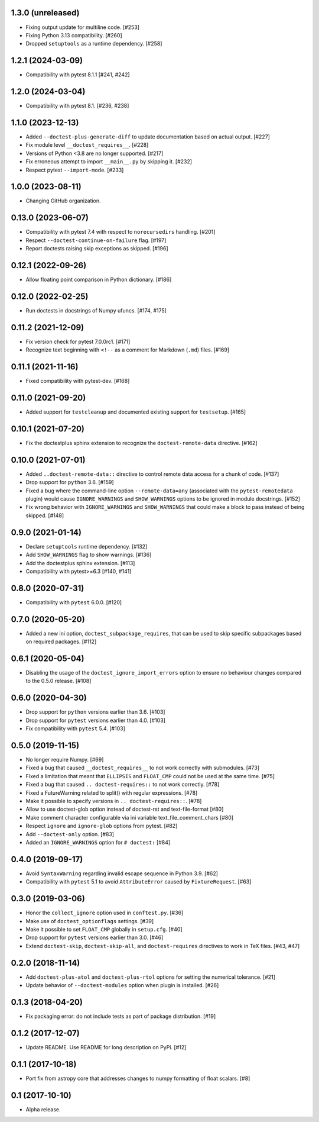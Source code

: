 1.3.0 (unreleased)
==================

- Fixing output update for multiline code. [#253]
- Fixing Python 3.13 compatibility. [#260]
- Dropped ``setuptools`` as a runtime dependency. [#258]

1.2.1 (2024-03-09)
==================

- Compatibility with pytest 8.1.1 [#241, #242]

1.2.0 (2024-03-04)
==================

- Compatibility with pytest 8.1. [#236, #238]

1.1.0 (2023-12-13)
==================

- Added ``--doctest-plus-generate-diff`` to update documentation based on
  actual output. [#227]

- Fix module level ``__doctest_requires__``. [#228]

- Versions of Python <3.8 are no longer supported. [#217]

- Fix erroneous attempt to import ``__main__.py`` by skipping it. [#232]

- Respect pytest ``--import-mode``. [#233]


1.0.0 (2023-08-11)
==================

- Changing GitHub organization.


0.13.0 (2023-06-07)
===================

- Compatibility with pytest 7.4 with respect to ``norecursedirs`` handling. [#201]

- Respect ``--doctest-continue-on-failure`` flag. [#197]

- Report doctests raising skip exceptions as skipped. [#196]

0.12.1 (2022-09-26)
===================

- Allow floating point comparison in Python dictionary. [#186]

0.12.0 (2022-02-25)
===================

- Run doctests in docstrings of Numpy ufuncs. [#174, #175]

0.11.2 (2021-12-09)
===================

- Fix version check for pytest 7.0.0rc1. [#171]

- Recognize text beginning with ``<!--`` as a comment for Markdown (``.md``)
  files. [#169]

0.11.1 (2021-11-16)
===================

- Fixed compatibility with pytest-dev. [#168]

0.11.0 (2021-09-20)
===================

- Added support for ``testcleanup`` and documented existing support for
  ``testsetup``. [#165]


0.10.1 (2021-07-20)
===================

- Fix the doctestplus sphinx extension to recognize the
  ``doctest-remote-data`` directive. [#162]


0.10.0 (2021-07-01)
===================

- Added ``..doctest-remote-data::`` directive to control remote data
  access for a chunk of code. [#137]

- Drop support for ``python`` 3.6. [#159]

- Fixed a bug where the command-line option ``--remote-data=any`` (associated
  with the ``pytest-remotedata`` plugin) would cause ``IGNORE_WARNINGS`` and
  ``SHOW_WARNINGS`` options to be ignored in module docstrings. [#152]

- Fix wrong behavior with ``IGNORE_WARNINGS`` and ``SHOW_WARNINGS`` that could
  make a block to pass instead of being skipped. [#148]


0.9.0 (2021-01-14)
==================

- Declare ``setuptools`` runtime dependency. [#132]

- Add ``SHOW_WARNINGS`` flag to show warnings. [#136]

- Add the doctestplus sphinx extension. [#113]

- Compatibility with pytest>=6.3 [#140, #141]

0.8.0 (2020-07-31)
==================

- Compatibility with ``pytest`` 6.0.0. [#120]

0.7.0 (2020-05-20)
==================

- Added a new ini option, ``doctest_subpackage_requires``, that can be used to skip
  specific subpackages based on required packages. [#112]

0.6.1 (2020-05-04)
==================

- Disabling the usage of the ``doctest_ignore_import_errors`` option to
  ensure no behaviour changes compared to the 0.5.0 release. [#108]


0.6.0 (2020-04-30)
==================

- Drop support for ``python`` versions earlier than 3.6. [#103]

- Drop support for ``pytest`` versions earlier than 4.0. [#103]

- Fix compatibility with ``pytest`` 5.4. [#103]


0.5.0 (2019-11-15)
==================

- No longer require Numpy. [#69]

- Fixed a bug that caused ``__doctest_requires__`` to not work correctly
  with submodules. [#73]

- Fixed a limitation that meant that ``ELLIPSIS`` and ``FLOAT_CMP`` could not
  be used at the same time. [#75]

- Fixed a bug that caused ``.. doctest-requires::`` to not work correctly. [#78]

- Fixed a FutureWarning related to split() with regular expressions. [#78]

- Make it possible to specify versions in ``.. doctest-requires::``. [#78]

- Allow to use doctest-glob option instead of doctest-rst and text-file-format [#80]

- Make comment character configurable via ini variable text_file_comment_chars [#80]

- Respect ``ignore`` and ``ignore-glob`` options from pytest. [#82]

- Add ``--doctest-only`` option. [#83]

- Added an ``IGNORE_WARNINGS`` option for ``# doctest:`` [#84]

0.4.0 (2019-09-17)
==================

- Avoid ``SyntaxWarning`` regarding invalid escape sequence in Python
  3.9. [#62]

- Compatibility with ``pytest`` 5.1 to avoid ``AttributeError`` caused by
  ``FixtureRequest``. [#63]


0.3.0 (2019-03-06)
==================

- Honor the ``collect_ignore`` option used in ``conftest.py``. [#36]

- Make use of ``doctest_optionflags`` settings. [#39]

- Make it possible to set ``FLOAT_CMP`` globally in ``setup.cfg``. [#40]

- Drop support for ``pytest`` versions earlier than 3.0. [#46]

- Extend ``doctest-skip``, ``doctest-skip-all``, and ``doctest-requires``
  directives to work in TeX files. [#43, #47]


0.2.0 (2018-11-14)
==================

- Add ``doctest-plus-atol`` and ``doctest-plus-rtol`` options for setting the
  numerical tolerance. [#21]

- Update behavior of ``--doctest-modules`` option when plugin is installed. [#26]

0.1.3 (2018-04-20)
==================

- Fix packaging error: do not include tests as part of package distribution.
  [#19]

0.1.2 (2017-12-07)
==================

- Update README. Use README for long description on PyPi. [#12]


0.1.1 (2017-10-18)
==================

- Port fix from astropy core that addresses changes to numpy formatting of
  float scalars. [#8]

0.1 (2017-10-10)
================

- Alpha release.
